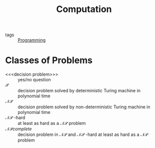 :PROPERTIES:
:ID:       e4587e38-7e93-424e-9bf8-ccc68d0171a5
:END:
#+title: Computation
- tags :: [[id:b81cd419-d9e1-4897-8c50-009a4b3ccab1][Programming]]

* Classes of Problems
- <<<decision problem>>> :: yes/no question
- $\mathcal{P}$ :: decision problem solved by deterministic Turing machine in polynomial time
- $\mathcal{NP}$ :: decision problem solved by non-deterministic Turing machine in polynomial time
- $\mathcal{NP}$ -hard :: at least as hard as a $\mathcal{NP}$ problem
- $\mathcal{NP} complete$ :: decision problem in $\mathcal{NP}$ and $\mathcal{NP}$ -hard at least as hard as a $\mathcal{NP}$ problem
